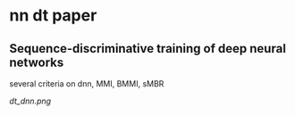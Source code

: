 

* nn dt paper

** Sequence-discriminative training of deep neural networks

several criteria on dnn, MMI, BMMI, sMBR

[[dt_dnn.png]]




